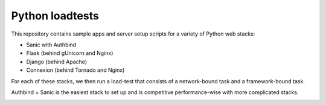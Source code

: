 Python loadtests
================

This repository contains sample apps and server setup scripts for a variety of Python web stacks:

- Sanic with Authbind
- Flask (behind gUnicorn and Nginx)
- Django (behind Apache)
- Connexion (behind Tornado and Nginx)

For each of these stacks, we then run a load-test that consists of a network-bound task and a framework-bound task.

Authbind + Sanic is the easiest stack to set up and is competitive performance-wise with more complicated stacks.

.. image:: benchmarks.png
  :width: 400
  :align: center
  :alt: Benchmarks of Sanic versus Flask, Connexion and Django
  :target: https://raw.githubusercontent.com/c-w/python-loadtests/master/docs/benchmarks.png
